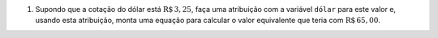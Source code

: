 #. Supondo que a cotação do dólar está :math:`\mathrm{R}\$\, 3{,}25`, faça
   uma atribuição com a variável ``dólar`` para este valor e, usando esta
   atribuição, monta uma equação para calcular o valor equivalente que
   teria com :math:`\mathrm{R}\$\, 65{,}00`.